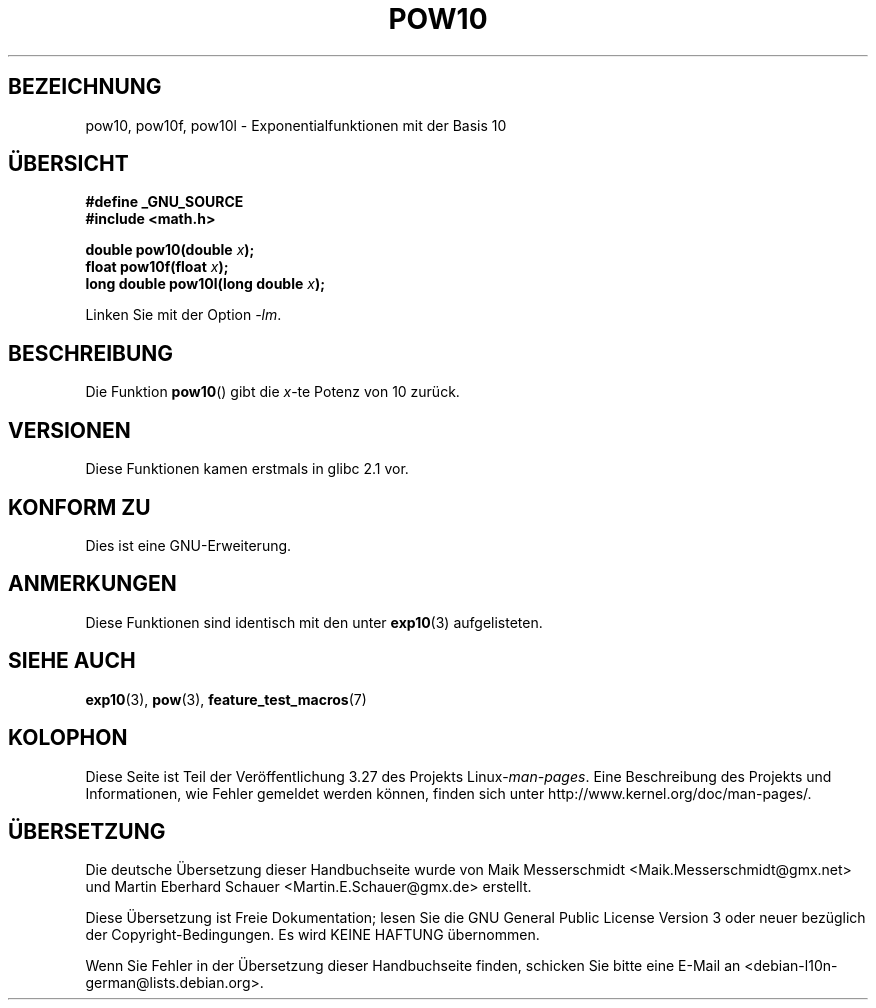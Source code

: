 .\" Copyright 2004 Andries Brouwer (aeb@cwi.nl)
.\"
.\" Permission is granted to make and distribute verbatim copies of this
.\" manual provided the copyright notice and this permission notice are
.\" preserved on all copies.
.\"
.\" Permission is granted to copy and distribute modified versions of this
.\" manual under the conditions for verbatim copying, provided that the
.\" entire resulting derived work is distributed under the terms of a
.\" permission notice identical to this one.
.\"
.\" Since the Linux kernel and libraries are constantly changing, this
.\" manual page may be incorrect or out-of-date.  The author(s) assume no
.\" responsibility for errors or omissions, or for damages resulting from
.\" the use of the information contained herein.  The author(s) may not
.\" have taken the same level of care in the production of this manual,
.\" which is licensed free of charge, as they might when working
.\" professionally.
.\"
.\" Formatted or processed versions of this manual, if unaccompanied by
.\" the source, must acknowledge the copyright and authors of this work.
.\"
.\"*******************************************************************
.\"
.\" This file was generated with po4a. Translate the source file.
.\"
.\"*******************************************************************
.TH POW10 3 "11. August 2008" "" Linux\-Programmierhandbuch
.SH BEZEICHNUNG
pow10, pow10f, pow10l \- Exponentialfunktionen mit der Basis 10
.SH ÜBERSICHT
.nf
\fB#define _GNU_SOURCE\fP
\fB#include <math.h>\fP
.sp
\fBdouble pow10(double \fP\fIx\fP\fB);\fP
.br
\fBfloat pow10f(float \fP\fIx\fP\fB);\fP
.br
\fBlong double pow10l(long double \fP\fIx\fP\fB);\fP
.fi
.sp
Linken Sie mit der Option \fI\-lm\fP.
.SH BESCHREIBUNG
Die Funktion \fBpow10\fP() gibt die \fIx\fP\-te Potenz von 10 zurück.
.SH VERSIONEN
Diese Funktionen kamen erstmals in glibc 2.1 vor.
.SH "KONFORM ZU"
Dies ist eine GNU\-Erweiterung.
.SH ANMERKUNGEN
Diese Funktionen sind identisch mit den unter \fBexp10\fP(3) aufgelisteten.
.SH "SIEHE AUCH"
\fBexp10\fP(3), \fBpow\fP(3), \fBfeature_test_macros\fP(7)
.SH KOLOPHON
Diese Seite ist Teil der Veröffentlichung 3.27 des Projekts
Linux\-\fIman\-pages\fP. Eine Beschreibung des Projekts und Informationen, wie
Fehler gemeldet werden können, finden sich unter
http://www.kernel.org/doc/man\-pages/.

.SH ÜBERSETZUNG
Die deutsche Übersetzung dieser Handbuchseite wurde von
Maik Messerschmidt <Maik.Messerschmidt@gmx.net>
und
Martin Eberhard Schauer <Martin.E.Schauer@gmx.de>
erstellt.

Diese Übersetzung ist Freie Dokumentation; lesen Sie die
GNU General Public License Version 3 oder neuer bezüglich der
Copyright-Bedingungen. Es wird KEINE HAFTUNG übernommen.

Wenn Sie Fehler in der Übersetzung dieser Handbuchseite finden,
schicken Sie bitte eine E-Mail an <debian-l10n-german@lists.debian.org>.

